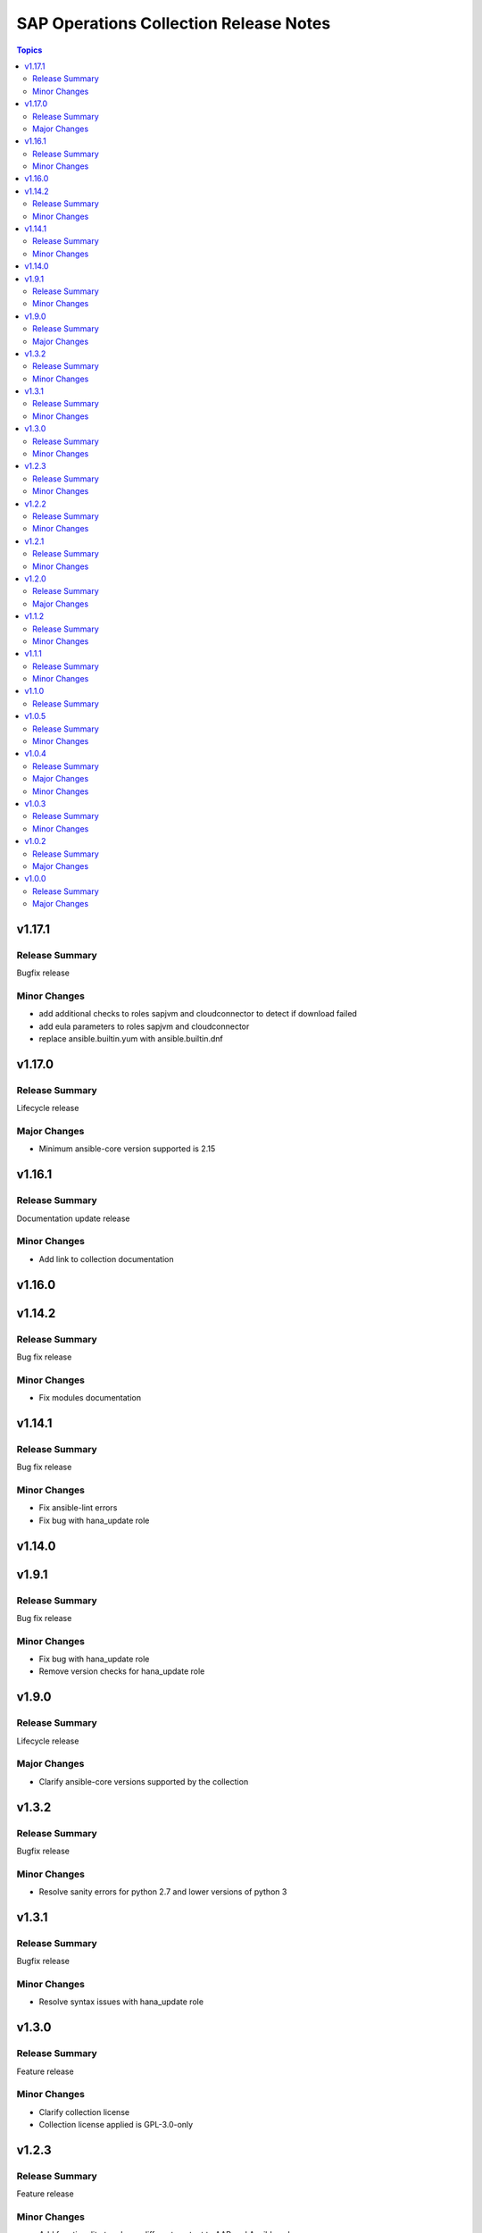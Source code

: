=======================================
SAP Operations Collection Release Notes
=======================================

.. contents:: Topics

v1.17.1
=======

Release Summary
---------------

Bugfix release

Minor Changes
-------------

- add additional checks to roles sapjvm and cloudconnector to detect if download failed
- add eula parameters to roles sapjvm and cloudconnector
- replace ansible.builtin.yum with ansible.builtin.dnf

v1.17.0
=======

Release Summary
---------------

Lifecycle release

Major Changes
-------------

- Minimum ansible-core version supported is 2.15

v1.16.1
=======

Release Summary
---------------

Documentation update release

Minor Changes
-------------

- Add link to collection documentation

v1.16.0
=======

v1.14.2
=======

Release Summary
---------------

Bug fix release

Minor Changes
-------------

- Fix modules documentation

v1.14.1
=======

Release Summary
---------------

Bug fix release

Minor Changes
-------------

- Fix ansible-lint errors
- Fix bug with hana_update role

v1.14.0
=======

v1.9.1
======

Release Summary
---------------

Bug fix release

Minor Changes
-------------

- Fix bug with hana_update role
- Remove version checks for hana_update role

v1.9.0
======

Release Summary
---------------

Lifecycle release

Major Changes
-------------

- Clarify ansible-core versions supported by the collection

v1.3.2
======

Release Summary
---------------

Bugfix release

Minor Changes
-------------

- Resolve sanity errors for python 2.7 and lower versions of python 3

v1.3.1
======

Release Summary
---------------

Bugfix release

Minor Changes
-------------

- Resolve syntax issues with hana_update role

v1.3.0
======

Release Summary
---------------

Feature release

Minor Changes
-------------

- Clarify collection license
- Collection license applied is GPL-3.0-only

v1.2.3
======

Release Summary
---------------

Feature release

Minor Changes
-------------

- Add functionality to release different content to AAP and Ansible galaxy

v1.2.2
======

Release Summary
---------------

Feature release

Minor Changes
-------------

- Small changes to role argument_specs - fixes documentation linting errors

v1.2.1
======

Release Summary
---------------

Feature release

Minor Changes
-------------

- Collection automatically uploaded to Ansible Galaxy and AAP

v1.2.0
======

Release Summary
---------------

Feature release

Major Changes
-------------

- Introduction of NW RFC modules to connect to manage SAP ABAP system with Ansible

v1.1.2
======

Release Summary
---------------

Bug Fix Release

Minor Changes
-------------

- Fix issue with role prepare

v1.1.1
======

Release Summary
---------------

Bug Fix Release

Minor Changes
-------------

- Fix issue with module host_info - module failed if SAP HANA databases installed (incorrect indexing)
- Licensing clarification in the README.md file
- add bindep.txt to collection
- role prepare will not fail for non RedHat distributions (role will do nothing)

v1.1.0
======

Release Summary
---------------

Feature Release

v1.0.5
======

Release Summary
---------------

Bug fix release

Minor Changes
-------------

- Documentation added for roles `hana_update` and `prepare`

v1.0.4
======

Release Summary
---------------

Two roles are added `hana_update` and `prepare`

Major Changes
-------------

- Role hana_update - update SAP HANA system
- Role prepare - prepare RHEL hosts to run collection content

Minor Changes
-------------

- GitHub action to publish collection

v1.0.3
======

Release Summary
---------------

Using changelog fragments to build collection changelog.

Minor Changes
-------------

- Improvements in the collection build and publish process.
- Now using automatic generation of collection changelogs with fragments.

v1.0.2
======

Release Summary
---------------

First release of SAP Operations collection.

Major Changes
-------------

- parameter_info - module to fetch parameter information.
- sap_kernel_update - SAP kernel update role.
- service - module to manage SAP HANA services.
- system  - module to manage SAP system.
- system_info - module to fetch SAP system information.

v1.0.0
======

Release Summary
---------------

First release of SAP Operations collection.

Major Changes
-------------

- parameter_info - module to fetch parameter information.
- sap_kernel_update - SAP kernel update role.
- service - module to manage SAP HANA services.
- system  - module to manage SAP system.
- system_info - module to fetch SAP system information.
